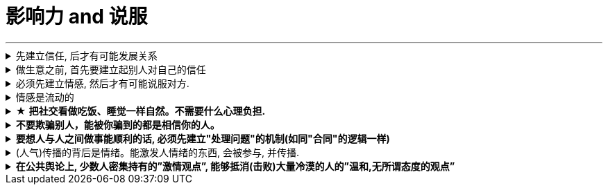 
= 影响力 and 说服
:toc: left
:toclevels: 3
:sectnums:
:stylesheet: myAdocCss.css

'''



.先建立信任, 后才有可能发展关系
[%collapsible%close]
====
人与人, 你与陌生人之间的关系, 肯定是从最冷, 最敌意, 再到熟悉亲近的. 所以你生活中遇到陌生人对你恶语相向, 是非常符合这个心理逻辑的.

'''
====

.做生意之前, 首先要建立起别人对自己的信任
[%collapsible%close]
====
*做生意之前, 首先要建立起别人对自己的信任. 换位思考: 你不相信别人, 你就不会放心去和别人做金钱交易.*

- 在对方心中还未建立起你的亲和性、可信度和权威感的情况下，就想说服对方, 是很少会成功的.
- 如果说客户只认识到了你的价值，但是并没有建立起对你的信任，一切就不会有下一步进展。
- 某些药，是为别的药服务的，它们被叫作“药引子”；同样，*某些沟通，是作为预备性的, 目的是为了让接下来的沟通更顺畅. 即, 在开展实际对话之前，我们有很多准备工作要做；在对话从浅水区. 渐渐迈向深水区的过程中，我们需要先建立起情感联系, 与基本共识.* (即: 郭德纲的"闲白"所起的功能)
所以, 那些演讲时，上台就急着煽情或者下结论的演讲者, 是不会有效果的.
- 双方已然失去了基本的信任，没有这个误会它也得有那个误会，没有事它也会生出事儿来。(两国关系也是如此)

'''
====

.必须先建立情感, 然后才有可能说服对方.
[%collapsible%close]
====
- 异性之间，顺序是: 先喜欢一个人的性格特质，然后才会对其肉体（性）产生兴趣，而非顺序相反。 不首先对一个人产生心理上的喜欢，是不会对其肉体产生爱的。
- 郭德纲再说评书前, 必先和观众闲白, 就是这个原因, 先建立起双方情感连接, 对方才会听你说事.
- 她说某品牌的安装师傅到家装空调, 会带一块布把这个地擦干净. 我说这块布要贵10％，*这块布擦的不是你们家地板，擦的不是你们家的机器，擦的是客户的心。*

'''
====

.情感是流动的
[%collapsible%close]
====
- 关系就如逆水行舟，如果没有得到改善、维持和发展，就会随着时间而衰退。人与人的关系不是变热就是变冷，没有保持不变的中间的关系。
- *任何一个运动系统如果要持续稳定地运行，必须要有持续稳定的能量源源不断地注入；否则，系统就会紊乱(熵增)，甚至崩溃。婚姻也是运动的系统，它若要持续稳定的运行，也需要持续稳定的能量源源不断地注入。*
- 感情是流动的，因而必须要有不流动的合同来规范我们的行为(做生意上)。

'''
====

.★ *把社交看做吃饭、睡觉一样自然。不需要什么心理负担.*
[%collapsible%close]
====
- 社交就像吃饭、睡觉一样重要，同样，也应该像吃饭、睡觉一样自然。*不要对它抱着过高的期待和目标，把它放低一点，让它成为你生命中一件自然而然的事情，把它跟你的形象、评价、标准松绑。*
- 你很难喜欢上嘉宾, 可以这样操作: 别把他想象成一个真人，你们可能这辈子都不会再见面了，你就当采访一个NPC（非玩家角色），就隔离那个情感。

- 对方也在乎你对他们的看法. 台上表演者, 也希望台下观众能与自己互动越热情越好. 而不是收到冷场.

'''
====

.*不要欺骗别人，能被你骗到的都是相信你的人。*
[%collapsible%close]
====

'''
====

.*要想人与人之间做事能顺利的话, 必须先建立"处理问题"的机制(如同"合同"的逻辑一样)*
[%collapsible%close]
====
- 夫妻之间应该建立一种就矛盾冲突进行讨论的机制（平等地位、就事论事, 相同权利）。如果没有机制, 很快地，争吵的焦点就不是本来要讨论的事情，而是“对方的态度如何不对”这种"机制"上的问题了. (所以, 美中两国对话, 就要先建立起双方对话的机制, 双方先达成共识.)

'''
====

.(人气)传播的背后是情绪。能激发人情绪的东西, 会被参与, 并传播.
[%collapsible%close]
====
- 根据"消费者体验的心理动线", *要对这六个关键时刻(场景): 感知→接触→触动→行动→消费→分享, 来进行布局(进行说服性动作) . 这其实就是研究广告的人总结出的一个模型而已.*

'''
====

.*在公共舆论上, 少数人密集持有的”激情观点”, 能够抵消(击败)大量冷漠的人的”温和,无所谓态度的观点”*
[%collapsible%close]
====
- 对某一事物或现象, 能够影响政治家的, 永远是那些"充满激情的，密集"发声的少数群体, 而不是"沉默的, 或持无所谓态度的"大多数. 即少数的“炙热”的观点, 在任何时候都能击败大数的“温和”的观点。 +
在许多问题上，普通大众因为缺乏相关知识, 或缺乏明确的意见，这时, 少数人的密集关心，就可能会主导民意测验的结果。 +
*所以, 所谓的“公共”舆论，永远只是一个小团体的观点, 而不代表大众的想法.*

- 网络骂战不像实际战争, 战争能通过消灭敌人的肉体, 来彻底让他们不再能够发声. 而网络骂战不行. 骂不死敌人, 他们是永远能够”卷土重来”的. 所以, 双方从来不能够一方完全压倒另一方.

'''
====



